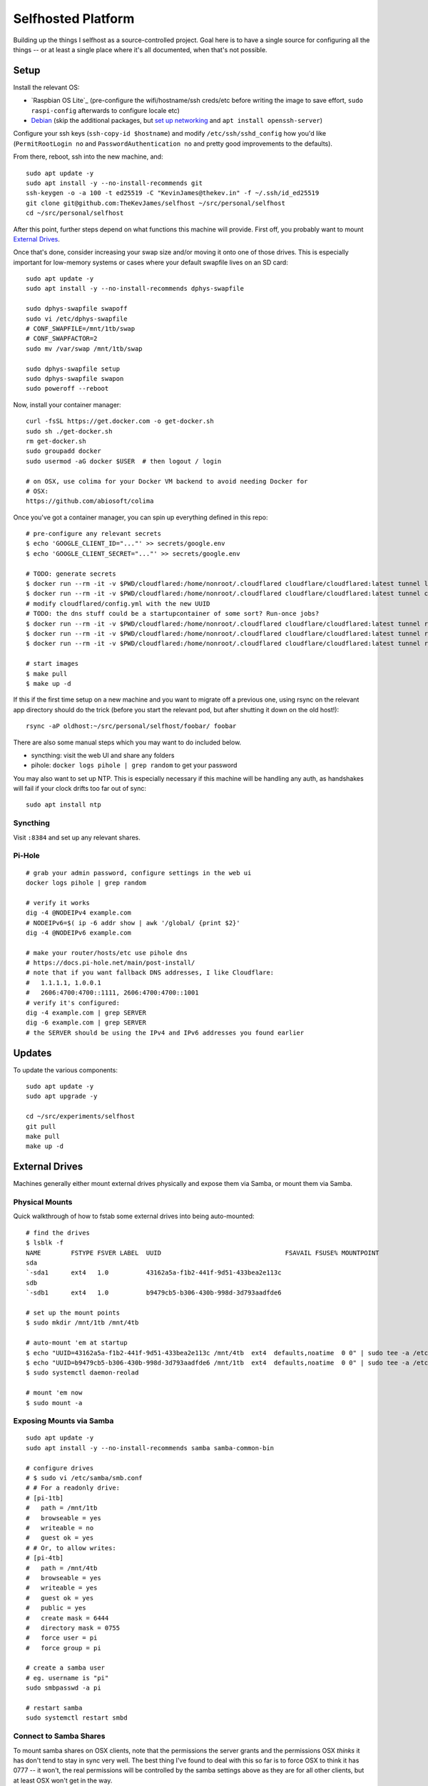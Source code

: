 Selfhosted Platform
===================

Building up the things I selfhost as a source-controlled project. Goal here is
to have a single source for configuring all the things -- or at least a single
place where it's all documented, when that's not possible.

Setup
-----

Install the relevant OS:

* `Raspbian OS Lite`_ (pre-configure the wifi/hostname/ssh creds/etc before
  writing the image to save effort, ``sudo raspi-config`` afterwards to
  configure locale etc)
* `Debian`_ (skip the additional packages, but `set up networking`_ and ``apt
  install openssh-server``)

Configure your ssh keys (``ssh-copy-id $hostname``) and modify
``/etc/ssh/sshd_config`` how you'd like (``PermitRootLogin no`` and
``PasswordAuthentication no`` and pretty good improvements to the defaults).

From there, reboot, ssh into the new machine, and::

    sudo apt update -y
    sudo apt install -y --no-install-recommends git
    ssh-keygen -o -a 100 -t ed25519 -C "KevinJames@thekev.in" -f ~/.ssh/id_ed25519
    git clone git@github.com:TheKevJames/selfhost ~/src/personal/selfhost
    cd ~/src/personal/selfhost

After this point, further steps depend on what functions this machine will
provide. First off, you probably want to mount `External Drives`_.

Once that's done, consider increasing your swap size and/or moving it onto one
of those drives. This is especially important for low-memory systems or cases
where your default swapfile lives on an SD card::

    sudo apt update -y
    sudo apt install -y --no-install-recommends dphys-swapfile

    sudo dphys-swapfile swapoff
    sudo vi /etc/dphys-swapfile
    # CONF_SWAPFILE=/mnt/1tb/swap
    # CONF_SWAPFACTOR=2
    sudo mv /var/swap /mnt/1tb/swap

    sudo dphys-swapfile setup
    sudo dphys-swapfile swapon
    sudo poweroff --reboot

Now, install your container manager::

    curl -fsSL https://get.docker.com -o get-docker.sh
    sudo sh ./get-docker.sh
    rm get-docker.sh
    sudo groupadd docker
    sudo usermod -aG docker $USER  # then logout / login

    # on OSX, use colima for your Docker VM backend to avoid needing Docker for
    # OSX:
    https://github.com/abiosoft/colima

Once you've got a container manager, you can spin up everything defined in this
repo::

    # pre-configure any relevant secrets
    $ echo 'GOOGLE_CLIENT_ID="..."' >> secrets/google.env
    $ echo 'GOOGLE_CLIENT_SECRET="..."' >> secrets/google.env

    # TODO: generate secrets
    $ docker run --rm -it -v $PWD/cloudflared:/home/nonroot/.cloudflared cloudflare/cloudflared:latest tunnel login
    $ docker run --rm -it -v $PWD/cloudflared:/home/nonroot/.cloudflared cloudflare/cloudflared:latest tunnel create selfhost
    # modify cloudflared/config.yml with the new UUID
    # TODO: the dns stuff could be a startupcontainer of some sort? Run-once jobs?
    $ docker run --rm -it -v $PWD/cloudflared:/home/nonroot/.cloudflared cloudflare/cloudflared:latest tunnel route dns selfhost example.com
    $ docker run --rm -it -v $PWD/cloudflared:/home/nonroot/.cloudflared cloudflare/cloudflared:latest tunnel route dns selfhost foo.example.com
    $ docker run --rm -it -v $PWD/cloudflared:/home/nonroot/.cloudflared cloudflare/cloudflared:latest tunnel route dns selfhost bar.example.com

    # start images
    $ make pull
    $ make up -d

If this if the first time setup on a new machine and you want to migrate off a
previous one, using rsync on the relevant app directory should do the trick
(before you start the relevant pod, but after shutting it down on the old
host!)::

    rsync -aP oldhost:~/src/personal/selfhost/foobar/ foobar

There are also some manual steps which you may want to do included below.

* syncthing: visit the web UI and share any folders
* pihole: ``docker logs pihole | grep random`` to get your password

You may also want to set up NTP. This is especially necessary if this machine
will be handling any auth, as handshakes will fail if your clock drifts too far
out of sync::

    sudo apt install ntp

Syncthing
~~~~~~~~~

Visit ``:8384`` and set up any relevant shares.

Pi-Hole
~~~~~~~

::

    # grab your admin password, configure settings in the web ui
    docker logs pihole | grep random

    # verify it works
    dig -4 @NODEIPv4 example.com
    # NODEIPv6=$( ip -6 addr show | awk '/global/ {print $2}'
    dig -4 @NODEIPv6 example.com

    # make your router/hosts/etc use pihole dns
    # https://docs.pi-hole.net/main/post-install/
    # note that if you want fallback DNS addresses, I like Cloudflare:
    #   1.1.1.1, 1.0.0.1
    #   2606:4700:4700::1111, 2606:4700:4700::1001
    # verify it's configured:
    dig -4 example.com | grep SERVER
    dig -6 example.com | grep SERVER
    # the SERVER should be using the IPv4 and IPv6 addresses you found earlier

Updates
-------

To update the various components::

    sudo apt update -y
    sudo apt upgrade -y

    cd ~/src/experiments/selfhost
    git pull
    make pull
    make up -d

External Drives
---------------

Machines generally either mount external drives physically and expose them via
Samba, or mount them via Samba.

Physical Mounts
~~~~~~~~~~~~~~~

Quick walkthrough of how to fstab some external drives into being auto-mounted::

    # find the drives
    $ lsblk -f
    NAME        FSTYPE FSVER LABEL  UUID                                 FSAVAIL FSUSE% MOUNTPOINT
    sda
    `-sda1      ext4   1.0          43162a5a-f1b2-441f-9d51-433bea2e113c
    sdb
    `-sdb1      ext4   1.0          b9479cb5-b306-430b-998d-3d793aadfde6

    # set up the mount points
    $ sudo mkdir /mnt/1tb /mnt/4tb

    # auto-mount 'em at startup
    $ echo "UUID=43162a5a-f1b2-441f-9d51-433bea2e113c /mnt/4tb  ext4  defaults,noatime  0 0" | sudo tee -a /etc/fstab
    $ echo "UUID=b9479cb5-b306-430b-998d-3d793aadfde6 /mnt/1tb  ext4  defaults,noatime  0 0" | sudo tee -a /etc/fstab
    $ sudo systemctl daemon-reolad

    # mount 'em now
    $ sudo mount -a

Exposing Mounts via Samba
~~~~~~~~~~~~~~~~~~~~~~~~~

::

    sudo apt update -y
    sudo apt install -y --no-install-recommends samba samba-common-bin

    # configure drives
    # $ sudo vi /etc/samba/smb.conf
    # # For a readonly drive:
    # [pi-1tb]
    #   path = /mnt/1tb
    #   browseable = yes
    #   writeable = no
    #   guest ok = yes
    # # Or, to allow writes:
    # [pi-4tb]
    #   path = /mnt/4tb
    #   browseable = yes
    #   writeable = yes
    #   guest ok = yes
    #   public = yes
    #   create mask = 6444
    #   directory mask = 0755
    #   force user = pi
    #   force group = pi

    # create a samba user
    # eg. username is "pi"
    sudo smbpasswd -a pi

    # restart samba
    sudo systemctl restart smbd

Connect to Samba Shares
~~~~~~~~~~~~~~~~~~~~~~~

To mount samba shares on OSX clients, note that the permissions the server
grants and the permissions OSX *thinks* it has don't tend to stay in sync very
well. The best thing I've found to deal with this so far is to force OSX to
think it has 0777 -- it won't, the real permissions will be controlled by the
samba settings above as they are for all other clients, but at least OSX won't
get in the way.

::

    # ./bin/osx-samba-mount HOSTNAME MOUNTNAME
    ./bin/osx-samba-mount pi-1 pi-1tb
    ./bin/osx-samba-mount pi-1 pi-4tb

TODOs
-----

* use syncthing folder to hold migrateable state?
* deploy `bar assistant <https://github.com/karlomikus/bar-assistant>`_
* deploy `a recipe tracker <https://github.com/awesome-selfhosted/awesome-selfhosted#recipe-management>`_, perhaps alongside a shopping list
* deploy `an html render of my vimwiki <https://github.com/vimwiki/vimwiki#changing-wiki-syntax>`_
* deploy a webscrape notifier / task dag and migrate from github release tracker:
  * full ifttt: `huginn <https://github.com/huginn/huginn>`_
  * full ifttt: `munin <http://munin-monitoring.org/>`_
  * full ifttt: `leon <https://getleon.ai/>`_
  * only webscrape: `changedetection <https://github.com/dgtlmoon/changedetection.io>`_
  * only webscrape: `kibitzr <https://kibitzr.github.io/>`_
  * get past cloudflare: `flaresolverr <https://github.com/FlareSolverr/FlareSolverr>`_
  * or rss integration: `all github thingies have .atom feeds <https://github.com/BurntSushi/ripgrep/releases.atom>`_
* configure `voice control <https://rhasspy.readthedocs.io/en/latest/>`_
* deploy a `feed reader <https://github.com/awesome-selfhosted/awesome-selfhosted#feed-readers>`_
* backup photos from Google:
  * consider adding a tagger such as `digikam <https://www.digikam.org/>`_ to embed metadata
  * consider a simple frontend (photoprism is way too much)
* configure `notifications <https://github.com/caronc/apprise>`_
* monitor:
  * `hard drives <https://github.com/AnalogJ/scrutiny>`_
  * and "everything else" via prometheus/grafana
* manage `music <https://lidarr.audio/>`_
* optimize `transcoding of tv shows and movies <https://home.tdarr.io/>`_
* selfhost `location sharing <https://github.com/bilde2910/Hauk>`_
* investigate `openhab hub as new aio dashboard <https://www.openhab.org/>`_
* set up `chatbot <https://errbot.readthedocs.io/en/latest/>`_
* selfhost `calendars and contacts <https://github.com/awesome-selfhosted/awesome-selfhosted#calendar--contacts---caldav-or-carddav-servers>`_, backup from Google
* host calendar scheduling:
  * `cal.com <https://cal.com/>`_
  * `easyappointments <https://github.com/alextselegidis/easyappointments>`_
* backup my bookmarks:
  * `various options <https://github.com/awesome-selfhosted/awesome-selfhosted#bookmarks-and-link-sharing>`_
  * `lnks <https://github.com/hamvocke/lnks>`_
  * `sync from firefox <https://floccus.org/>`_
* expose `fava viewer <https://beancount.github.io/fava/>`_
* mirror repos to `gitea <https://about.gitea.com/>`_:
  * check out `plugins <https://gitea.com/gitea/awesome-gitea>`_
  * also `mirror to gitlab <https://docs.gitlab.com/ee/user/project/repository/mirror/index.html>`_?
  * also mirror to sourcehut?
  * `mirroring script <https://github.com/beefsack/git-mirror>`_

.. _set up networking: https://wiki.debian.org/NetworkConfiguration
.. _Debian: https://www.debian.org/releases/stable/installmanual
.. _Raspbian OS Lite x64: https://www.raspberrypi.com/software/

